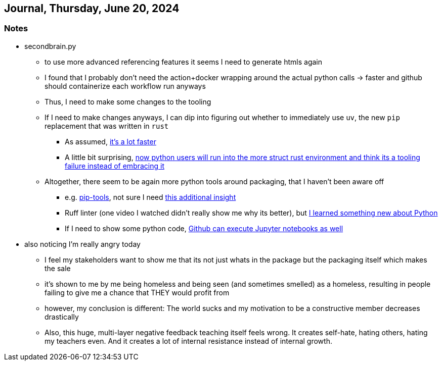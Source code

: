 == Journal, Thursday, June 20, 2024
//Settings:
:icons: font
:bibtex-style: harvard-gesellschaft-fur-bildung-und-forschung-in-europa
:toc:

=== Notes
* secondbrain.py
** to use more advanced referencing features it seems I need to generate htmls again
** I found that I probably don't need the action+docker wrapping around the actual python calls -> faster and github should containerize each workflow run anyways
** Thus, I need to make some changes to the tooling
** If I need to make changes anyways, I can dip into figuring out whether to immediately use `uv`, the new `pip` replacement that was written in `rust`
*** As assumed, https://youtube.com/clip/UgkxIzzzufmuFZAxudx2qQz5pJRLcDzRgfT8?si=stTKf90vvbYDO3VH[it's a lot faster]
*** A little bit surprising, https://youtube.com/clip/UgkxiK_GImHCOwMMTNDlqxSTVr4LxfFxrVd4?si=4VxF6z5efobwvQzy[now python users will run into the more struct rust environment and think its a tooling failure instead of embracing it]
** Altogether, there seem to be again more python tools around packaging, that I haven't been aware off
*** e.g. https://youtube.com/clip/UgkxywOhNHiJn_GzY6R-ADCLcxbITx5ZjDw0?si=nSba7JuGRDnIMOWh[pip-tools], not sure I need https://youtube.com/clip/Ugkxf0omNHi90Wi5EgkWklZOpKoyBbDNw-7m?si=sEKi7iwz6LwC2729[this additional insight]
*** Ruff linter (one video I watched didn't really show me why its better), but https://stackoverflow.com/a/54962903/25303772[I learned something new about Python]
*** If I need to show some python code, https://youtu.be/LlrKTV4-ftI?si=R2hWxi840jbssp6l[Github can execute Jupyter notebooks as well]
* also noticing I'm really angry today
** I feel my stakeholders want to show me that its not just whats in the package but the packaging itself which makes the sale
** it's shown to me by me being homeless and being seen (and sometimes smelled) as a homeless, resulting in people failing to give me a chance that THEY would profit from
** however, my conclusion is different: The world sucks and my motivation to be a constructive member decreases drastically
** Also, this huge, multi-layer negative feedback teaching itself feels wrong. It creates self-hate, hating others, hating my teachers even. And it creates a lot of internal resistance instead of internal growth.
